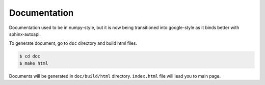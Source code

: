 .. _document:

Documentation
=============

Documentation used to be in numpy-style, but it is now being transitioned
into google-style as it binds better with sphinx-autoapi.

To generate document, go to ``doc`` directory and build html files.

.. code-block:: bash

    $ cd doc
    $ make html

Documents will be generated in ``doc/build/html`` directory.
``index.html`` file will lead you to main page.
